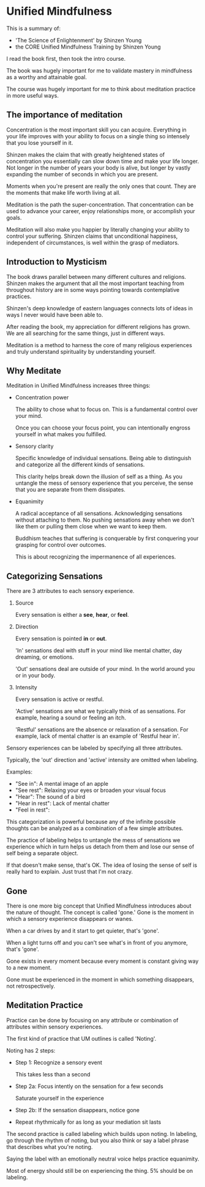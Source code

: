 * Unified Mindfulness

This is a summary of:
- 'The Science of Enlightenment' by Shinzen Young
- the CORE Unified Mindfulness Training by Shinzen Young

I read the book first, then took the intro course.

The book was hugely important for me to validate mastery in
mindfulness as a worthy and attainable goal.

The course was hugely important for me to think about meditation
practice in more useful ways.

** The importance of meditation

Concentration is the most important skill you can acquire. Everything
in your life improves with your ability to focus on a single thing so
intensely that you lose yourself in it.

Shinzen makes the claim that with greatly heightened states of
concentration you essentially can slow down time and make your life
longer. Not longer in the number of years your body is alive, but
longer by vastly expanding the number of seconds in which you are
present.

Moments when you're present are really the only ones that count. They
are the moments that make life worth living at all.

Meditation is the path the super-concentration. That concentration can
be used to advance your career, enjoy relationships more, or
accomplish your goals.

Meditation will also make you happier by literally changing your
ability to control your suffering. Shinzen claims that unconditional
happiness, independent of circumstances, is well within the grasp of
mediators.

** Introduction to Mysticism

The book draws parallel between many different cultures and
religions. Shinzen makes the argument that all the most important
teaching from throughout history are in some ways pointing towards
contemplative practices.

Shinzen's deep knowledge of eastern languages connects lots of ideas
in ways I never would have been able to.

After reading the book, my appreciation for different religions has
grown. We are all searching for the same things, just in different ways.

Meditation is a method to harness the core of many religious experiences and truly understand spirituality by understanding yourself.

** Why Meditate

Meditation in Unified Mindfulness increases three things:

- Concentration power

  The ability to chose what to focus on. This is a fundamental control
  over your mind.

  Once you can choose your focus point, you can intentionally engross yourself in what makes you fulfilled.

- Sensory clarity

  Specific knowledge of individual sensations. Being able to
  distinguish and categorize all the different kinds of sensations.

  This clarity helps break down the illusion of self as a thing. As
  you untangle the mess of sensory experience that you perceive, the
  sense that you are separate from them dissipates.

- Equanimity

  A radical acceptance of all sensations. Acknowledging sensations
  without attaching to them. No pushing sensations away when we don't
  like them or pulling them close when we want to keep them.

  Buddhism teaches that suffering is conquerable by first conquering your grasping for control over outcomes.

  This is about recognizing the impermanence of all experiences.

** Categorizing Sensations

There are 3 attributes to each sensory experience.

1. Source

   Every sensation is either a *see*, *hear*, or *feel*.

2. Direction

   Every sensation is pointed *in* or *out*.

   'In' sensations deal with stuff in your mind like mental chatter,
   day dreaming, or emotions.

   'Out' sensations deal are outside of your mind. In the world around
   you or in your body.

3. Intensity

   Every sensation is active or restful.

   'Active' sensations are what we typically think of as
   sensations. For example, hearing a sound or feeling an itch.

   'Restful' sensations are the absence or relaxation of a
   sensation. For example, lack of mental chatter is an example of
   'Restful hear in'.

Sensory experiences can be labeled by specifying all three
attributes.

Typically, the 'out' direction and 'active' intensity are omitted when labeling.

Examples:
- "See in": A mental image of an apple
- "See rest": Relaxing your eyes or broaden your visual focus
- "Hear": The sound of a bird
- "Hear in rest": Lack of mental chatter
- "Feel in rest":

This categorization is powerful because any of the infinite possible
thoughts can be analyzed as a combination of a few simple
attributes.

The practice of labeling helps to untangle the mess of sensations we
experience which in turn helps us detach from them and lose our sense
of self being a separate object.

If that doesn't make sense, that's OK. The idea of losing the sense of
self is really hard to explain. Just trust that I'm not crazy.

** Gone

There is one more big concept that Unified Mindfulness introduces
about the nature of thought. The concept is called 'gone.' Gone is the
moment in which a sensory experience disappears or wanes.

When a car drives by and it start to get quieter, that's 'gone'.

When a light turns off and you can't see what's in front of you
anymore, that's 'gone'.

Gone exists in every moment because every moment is constant giving
way to a new moment.

Gone must be experienced in the moment in which something disappears,
not retrospectively.

** Meditation Practice

Practice can be done by focusing on any attribute or combination of
attributes within sensory experiences.

The first kind of practice that UM outlines is called 'Noting'.

Noting has 2 steps:
- Step 1: Recognize a sensory event

  This takes less than a second

- Step 2a: Focus intently on the sensation for a few seconds

  Saturate yourself in the experience

- Step 2b: If the sensation disappears, notice gone

- Repeat rhythmically for as long as your mediation sit lasts


The second practice is called labeling which builds upon noting. In
labeling, go through the rhythm of noting, but you also think or say a
label phrase that describes what you're noting.

Saying the label with an emotionally neutral voice helps practice
equanimity.

Most of energy should still be on experiencing the thing. 5% should be
on labeling.
